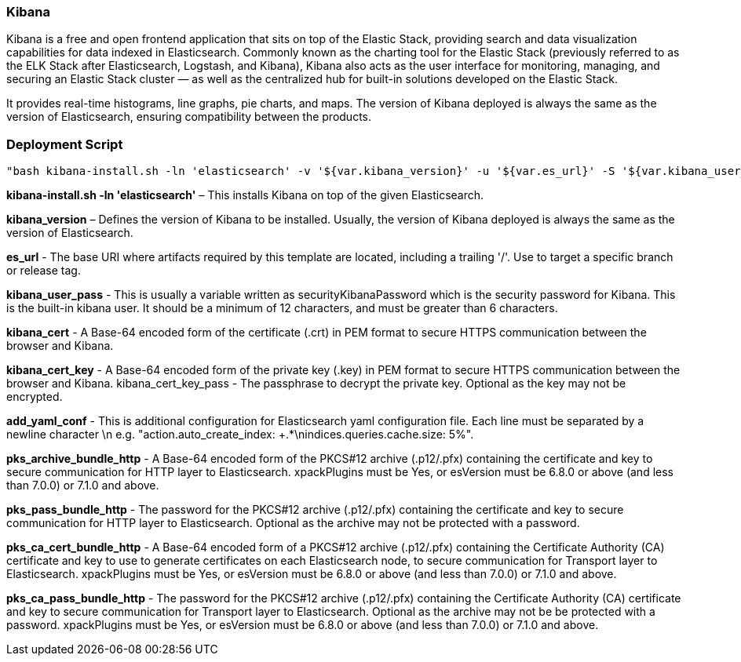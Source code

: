 


*Kibana*
~~~~~~~~~

Kibana is a free and open frontend application that sits on top of the Elastic Stack, providing search and data visualization capabilities for data indexed in Elasticsearch. Commonly known as the charting tool for the Elastic Stack (previously referred to as the ELK Stack after Elasticsearch, Logstash, and Kibana), Kibana also acts as the user interface for monitoring, managing, and securing an Elastic Stack cluster — as well as the centralized hub for built-in solutions developed on the Elastic Stack.

It provides real-time histograms, line graphs, pie charts, and maps. The version of Kibana deployed is always the same as the version of Elasticsearch, ensuring compatibility between the products.




*Deployment Script*
~~~~~~~~~~~~~~~~~~
 "bash kibana-install.sh -ln 'elasticsearch' -v '${var.kibana_version}' -u '${var.es_url}' -S '${var.kibana_user_pass}' -C '${var.kibana_cert}' -K '${var.kibana_cert_key}' -P '${var.kibana_cert_key_pass}' -Y '${var.add_yaml_conf}' -H '${var.pks_archive_bundle_http}' -G '${var.pks_pass_bundle_http}' -V '${var.pks_ca_cert_bundle_http}' -J '${var.pks_ca_pass_bundle_http}' -U '${var.dns_name_saml_kibana}'"








*kibana-install.sh -ln 'elasticsearch'* – This installs Kibana on top of the given Elasticsearch.

*kibana_version* – Defines the version of Kibana to be installed. Usually, the version of Kibana deployed is always the same as the version of Elasticsearch.

*es_url* - The base URI where artifacts required by this template are located, including a trailing '/'. Use to target a specific branch or release tag.

*kibana_user_pass* - This is usually a variable written as securityKibanaPassword which  is the security password for Kibana. This is the built-in kibana user. It should be a minimum of 12 characters, and must be greater than 6 characters.

*kibana_cert* - A Base-64 encoded form of the certificate (.crt) in PEM format to secure HTTPS communication between the browser and Kibana.

*kibana_cert_key* - A Base-64 encoded form of the private key (.key) in PEM format to secure HTTPS communication between the browser and Kibana.
kibana_cert_key_pass - The passphrase to decrypt the private key. Optional as the key may not be encrypted.

*add_yaml_conf* - This is additional configuration for Elasticsearch yaml configuration file. Each line must be separated by a newline character \n e.g. "action.auto_create_index: +.*\nindices.queries.cache.size: 5%".

*pks_archive_bundle_http* - A Base-64 encoded form of the PKCS#12 archive (.p12/.pfx) containing the certificate and key to secure communication for HTTP layer to Elasticsearch. xpackPlugins must be Yes, or esVersion must be 6.8.0 or above (and less than 7.0.0) or 7.1.0 and above.

*pks_pass_bundle_http* - The password for the PKCS#12 archive (.p12/.pfx) containing the certificate and key to secure communication for HTTP layer to Elasticsearch. Optional as the archive may not be protected with a password.

*pks_ca_cert_bundle_http* - A Base-64 encoded form of a PKCS#12 archive (.p12/.pfx) containing the Certificate Authority (CA) certificate and key to use to generate certificates on each Elasticsearch node, to secure communication for Transport layer to Elasticsearch. xpackPlugins must be Yes, or esVersion must be 6.8.0 or above (and less than 7.0.0) or 7.1.0 and above.

*pks_ca_pass_bundle_http* - The password for the PKCS#12 archive (.p12/.pfx) containing the Certificate Authority (CA) certificate and key to secure communication for Transport layer to Elasticsearch. Optional as the archive may not be be protected with a password. xpackPlugins must be Yes, or esVersion must be 6.8.0 or above (and less than 7.0.0) or 7.1.0 and above.
